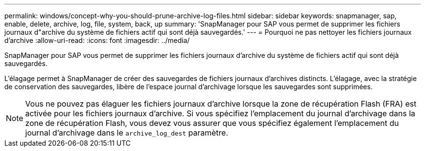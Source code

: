 ---
permalink: windows/concept-why-you-should-prune-archive-log-files.html 
sidebar: sidebar 
keywords: snapmanager, sap, enable, delete, archive, log, file, system, back, up 
summary: 'SnapManager pour SAP vous permet de supprimer les fichiers journaux d"archive du système de fichiers actif qui sont déjà sauvegardés.' 
---
= Pourquoi ne pas nettoyer les fichiers journaux d'archive
:allow-uri-read: 
:icons: font
:imagesdir: ../media/


[role="lead"]
SnapManager pour SAP vous permet de supprimer les fichiers journaux d'archive du système de fichiers actif qui sont déjà sauvegardés.

L'élagage permet à SnapManager de créer des sauvegardes de fichiers journaux d'archives distincts. L'élagage, avec la stratégie de conservation des sauvegardes, libère de l'espace journal d'archivage lorsque les sauvegardes sont supprimées.


NOTE: Vous ne pouvez pas élaguer les fichiers journaux d'archive lorsque la zone de récupération Flash (FRA) est activée pour les fichiers journaux d'archive. Si vous spécifiez l'emplacement du journal d'archivage dans la zone de récupération Flash, vous devez vous assurer que vous spécifiez également l'emplacement du journal d'archivage dans le `archive_log_dest` paramètre.
